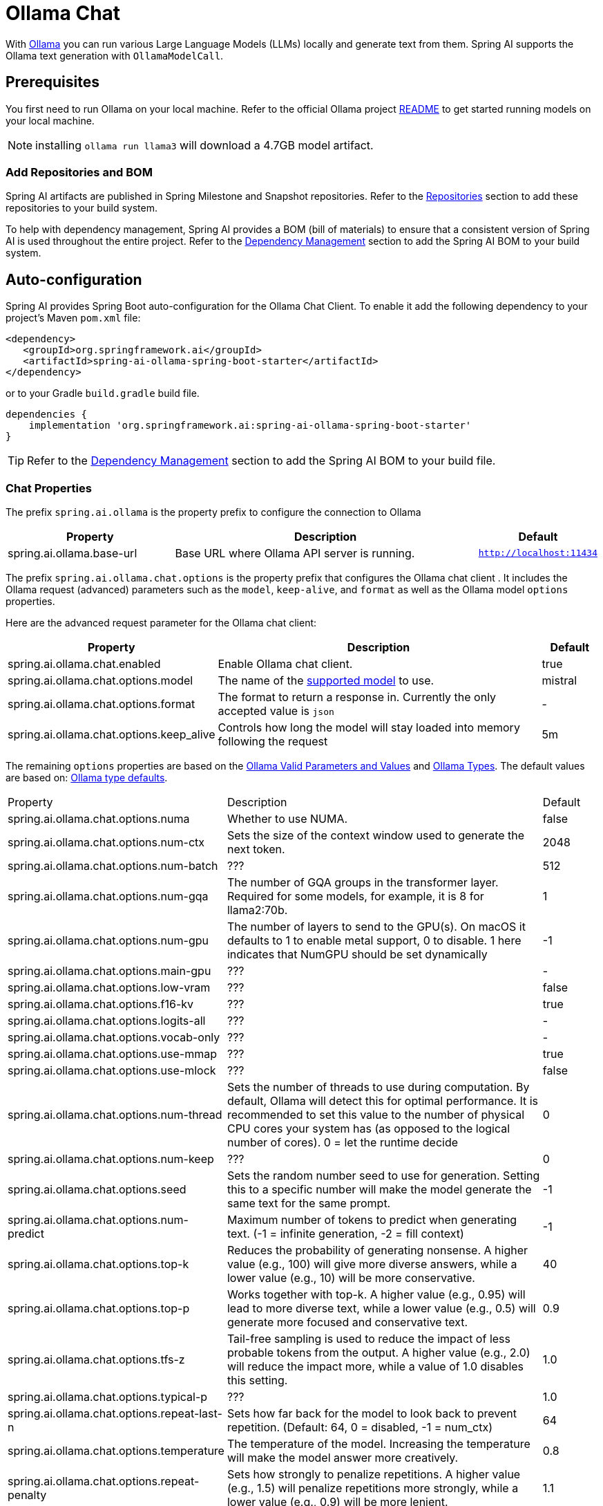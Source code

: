= Ollama Chat

With https://ollama.ai/[Ollama] you can run various Large Language Models (LLMs) locally and generate text from them.
Spring AI supports the Ollama text generation with `OllamaModelCall`.

== Prerequisites

You first need to run Ollama on your local machine.
Refer to the official Ollama project link:https://github.com/ollama/ollama[README] to get started running models on your local machine.

NOTE: installing `ollama run llama3` will download a 4.7GB model artifact.

=== Add Repositories and BOM

Spring AI artifacts are published in Spring Milestone and Snapshot repositories.   Refer to the xref:getting-started.adoc#repositories[Repositories] section to add these repositories to your build system.

To help with dependency management, Spring AI provides a BOM (bill of materials) to ensure that a consistent version of Spring AI is used throughout the entire project. Refer to the xref:getting-started.adoc#dependency-management[Dependency Management] section to add the Spring AI BOM to your build system.


== Auto-configuration

Spring AI provides Spring Boot auto-configuration for the Ollama Chat Client.
To enable it add the following dependency to your project's Maven `pom.xml` file:

[source,xml]
----
<dependency>
   <groupId>org.springframework.ai</groupId>
   <artifactId>spring-ai-ollama-spring-boot-starter</artifactId>
</dependency>
----

or to your Gradle `build.gradle` build file.

[source,groovy]
----
dependencies {
    implementation 'org.springframework.ai:spring-ai-ollama-spring-boot-starter'
}
----

TIP: Refer to the xref:getting-started.adoc#dependency-management[Dependency Management] section to add the Spring AI BOM to your build file.

=== Chat Properties

The prefix `spring.ai.ollama` is the property prefix to configure the connection to Ollama

[cols="3,6,1"]
|====
| Property | Description | Default

| spring.ai.ollama.base-url | Base URL where Ollama API server is running. | `http://localhost:11434`
|====

The prefix `spring.ai.ollama.chat.options` is the property prefix that configures the Ollama chat client .
It includes the Ollama request (advanced) parameters such as the `model`, `keep-alive`, and `format` as well as the Ollama model `options` properties.

Here are the advanced request parameter for the Ollama chat client:

[cols="3,6,1"]
|====
| Property | Description | Default

| spring.ai.ollama.chat.enabled      | Enable Ollama chat client. | true
| spring.ai.ollama.chat.options.model  | The name of the https://github.com/ollama/ollama?tab=readme-ov-file#model-library[supported model] to use. | mistral
| spring.ai.ollama.chat.options.format  | The format to return a response in. Currently the only accepted value is `json` | -
| spring.ai.ollama.chat.options.keep_alive  | Controls how long the model will stay loaded into memory following the request | 5m
|====

The remaining `options` properties are based on the link:https://github.com/ollama/ollama/blob/main/docs/modelfile.md#valid-parameters-and-values[Ollama Valid Parameters and Values] and link:https://github.com/ollama/ollama/blob/main/api/types.go[Ollama Types]. The default values are based on: link:https://github.com/ollama/ollama/blob/b538dc3858014f94b099730a592751a5454cab0a/api/types.go#L364[Ollama type defaults].

[cols="3,6,1"]
|====
| Property | Description | Default
| spring.ai.ollama.chat.options.numa              | Whether to use NUMA.                                           | false
| spring.ai.ollama.chat.options.num-ctx           | Sets the size of the context window used to generate the next token. | 2048
| spring.ai.ollama.chat.options.num-batch         | ???                                                             | 512
| spring.ai.ollama.chat.options.num-gqa           | The number of GQA groups in the transformer layer. Required for some models, for example, it is 8 for llama2:70b. | 1
| spring.ai.ollama.chat.options.num-gpu           | The number of layers to send to the GPU(s). On macOS it defaults to 1 to enable metal support, 0 to disable. 1 here indicates that NumGPU should be set dynamically | -1
| spring.ai.ollama.chat.options.main-gpu          | ???                                                             | -
| spring.ai.ollama.chat.options.low-vram          | ???                                                             | false
| spring.ai.ollama.chat.options.f16-kv            | ???                                                             | true
| spring.ai.ollama.chat.options.logits-all        | ???                                                             | -
| spring.ai.ollama.chat.options.vocab-only        | ???                                                             | -
| spring.ai.ollama.chat.options.use-mmap          | ???                                                             | true
| spring.ai.ollama.chat.options.use-mlock         | ???                                                             | false
| spring.ai.ollama.chat.options.num-thread        | Sets the number of threads to use during computation. By default, Ollama will detect this for optimal performance. It is recommended to set this value to the number of physical CPU cores your system has (as opposed to the logical number of cores). 0 = let the runtime decide | 0
| spring.ai.ollama.chat.options.num-keep          | ???                                                             | 0
| spring.ai.ollama.chat.options.seed              | Sets the random number seed to use for generation. Setting this to a specific number will make the model generate the same text for the same prompt.  | -1
| spring.ai.ollama.chat.options.num-predict       | Maximum number of tokens to predict when generating text. (-1 = infinite generation, -2 = fill context) | -1
| spring.ai.ollama.chat.options.top-k             | Reduces the probability of generating nonsense. A higher value (e.g., 100) will give more diverse answers, while a lower value (e.g., 10) will be more conservative.  | 40
| spring.ai.ollama.chat.options.top-p             | Works together with top-k. A higher value (e.g., 0.95) will lead to more diverse text, while a lower value (e.g., 0.5) will generate more focused and conservative text.  | 0.9
| spring.ai.ollama.chat.options.tfs-z             | Tail-free sampling is used to reduce the impact of less probable tokens from the output. A higher value (e.g., 2.0) will reduce the impact more, while a value of 1.0 disables this setting. | 1.0
| spring.ai.ollama.chat.options.typical-p         | ???                                                             | 1.0
| spring.ai.ollama.chat.options.repeat-last-n      | Sets how far back for the model to look back to prevent repetition. (Default: 64, 0 = disabled, -1 = num_ctx) | 64
| spring.ai.ollama.chat.options.temperature       | The temperature of the model. Increasing the temperature will make the model answer more creatively. | 0.8
| spring.ai.ollama.chat.options.repeat-penalty    | Sets how strongly to penalize repetitions. A higher value (e.g., 1.5) will penalize repetitions more strongly, while a lower value (e.g., 0.9) will be more lenient. | 1.1
| spring.ai.ollama.chat.options.presence-penalty  | ???                                                             | 0.0
| spring.ai.ollama.chat.options.frequency-penalty | ???                                                             | 0.0
| spring.ai.ollama.chat.options.mirostat          | Enable Mirostat sampling for controlling perplexity. (default: 0, 0 = disabled, 1 = Mirostat, 2 = Mirostat 2.0) | 0
| spring.ai.ollama.chat.options.mirostat-tau      | Controls the balance between coherence and diversity of the output. A lower value will result in more focused and coherent text. | 5.0
| spring.ai.ollama.chat.options.mirostat-eta      | Influences how quickly the algorithm responds to feedback from the generated text. A lower learning rate will result in slower adjustments, while a higher learning rate will make the algorithm more responsive. | 0.1
| spring.ai.ollama.chat.options.penalize-newline  | ???                                                             | true
| spring.ai.ollama.chat.options.stop              | Sets the stop sequences to use. When this pattern is encountered the LLM will stop generating text and return. Multiple stop patterns may be set by specifying multiple separate stop parameters in a modelfile. | -
|====

TIP: All properties prefixed with `spring.ai.ollama.chat.options` can be overridden at runtime by adding a request specific <<chat-options>> to the `Prompt` call.

== Runtime Options [[chat-options]]

The https://github.com/spring-projects/spring-ai/blob/main/models/spring-ai-ollama/src/main/java/org/springframework/ai/ollama/api/OllamaOptions.java[OllamaOptions.java] provides model configurations, such as the model to use, the temperature,  etc.

On start-up, the default options can be configured with the `OllamaChatClient(api, options)` constructor or the `spring.ai.ollama.chat.options.*` properties.

At run-time you can override the default options by adding new, request specific, options to the `Prompt` call.
For example to override the default model and temperature for a specific request:

[source,java]
----
ChatResponse response = chatClient.call(
    new Prompt(
        "Generate the names of 5 famous pirates.",
        OllamaOptions.create()
            .withModel("llama2")
            .withTemperature(0.4)
    ));
----

TIP: In addition to the model specific link:https://github.com/spring-projects/spring-ai/blob/main/models/spring-ai-ollama/src/main/java/org/springframework/ai/ollama/api/OllamaOptions.java[OllamaOptions] you can use a portable https://github.com/spring-projects/spring-ai/blob/main/spring-ai-core/src/main/java/org/springframework/ai/chat/prompt/ChatOptions.java[ChatOptions] instance, created with the https://github.com/spring-projects/spring-ai/blob/main/spring-ai-core/src/main/java/org/springframework/ai/chat/prompt/ChatOptionsBuilder.java[ChatOptionsBuilder#builder()].


== Multimodal

Multimodality refers to a model's ability to simultaneously understand and process information from various sources, including text, images, audio, and other data formats.

Presently, the https://ollama.com/library/llava[LLaVa] and https://ollama.com/library/bakllava[bakllava] Ollama models offer multimodal support.
For further details, refer to the link:https://llava-vl.github.io/[LLaVA: Large Language and Vision Assistant].

The Ollama link:https://github.com/ollama/ollama/blob/main/docs/api.md#parameters-1[Message API] provides an "images" parameter to incorporate a list of base64-encoded images with the message.

Spring AI’s link:https://github.com/spring-projects/spring-ai/blob/main/spring-ai-core/src/main/java/org/springframework/ai/chat/messages/Message.java[Message] interface facilitates multimodal AI models by introducing the link:https://github.com/spring-projects/spring-ai/blob/main/spring-ai-core/src/main/java/org/springframework/ai/chat/messages/Media.java[Media] type.
This type encompasses data and details regarding media attachments in messages, utilizing Spring’s `org.springframework.util.MimeType` and a `java.lang.Object` for the raw media data.

Below is a straightforward code example excerpted from link:https://github.com/spring-projects/spring-ai/blob/main/models/spring-ai-ollama/src/test/java/org/springframework/ai/ollama/OllamaChatClientMultimodalIT.java[OllamaChatClientMultimodalIT.java], illustrating the fusion of user text with an image.

[source,java]
----
byte[] imageData = new ClassPathResource("/multimodal.test.png").getContentAsByteArray();

var userMessage = new UserMessage("Explain what do you see on this picture?",
        List.of(new Media(MimeTypeUtils.IMAGE_PNG, imageData)));

ChatResponse response = chatClient.call(
    new Prompt(List.of(userMessage), OllamaOptions.create().withModel("llava")));

logger.info(response.getResult().getOutput().getContent());
----

It takes as an input the `multimodal.test.png` image:

image::multimodal.test.png[Multimodal Test Image, 200, 200, align="left"]

along with the text message "Explain what do you see on this picture?", and generates a response like this:

----
The image shows a small metal basket filled with ripe bananas and red apples. The basket is placed on a surface,
which appears to be a table or countertop, as there's a hint of what seems like a kitchen cabinet or drawer in
the background. There's also a gold-colored ring visible behind the basket, which could indicate that this
photo was taken in an area with metallic decorations or fixtures. The overall setting suggests a home environment
where fruits are being displayed, possibly for convenience or aesthetic purposes.
----

== Sample Controller

https://start.spring.io/[Create] a new Spring Boot project and add the `spring-ai-ollama-spring-boot-starter` to your pom (or gradle) dependencies.

Add a `application.properties` file, under the `src/main/resources` directory, to enable and configure the Ollama Chat client:

[source,application.properties]
----
spring.ai.ollama.base-url=http://localhost:11434
spring.ai.ollama.chat.options.model=mistral
spring.ai.ollama.chat.options.temperature=0.7
----

TIP: replace the `base-url` with your Ollama server URL.

This will create a `OllamaModelCall` implementation that you can inject into your class.
Here is an example of a simple `@Controller` class that uses the chat client for text generations.

[source,java]
----
@RestController
public class ChatController {

    private final OllamaChatClient chatClient;

    @Autowired
    public ChatController(OllamaChatClient chatClient) {
        this.chatClient = chatClient;
    }

    @GetMapping("/ai/generate")
    public Map generate(@RequestParam(value = "message", defaultValue = "Tell me a joke") String message) {
        return Map.of("generation", chatClient.call(message));
    }

    @GetMapping("/ai/generateStream")
	public Flux<ChatResponse> generateStream(@RequestParam(value = "message", defaultValue = "Tell me a joke") String message) {
        Prompt prompt = new Prompt(new UserMessage(message));
        return chatClient.stream(prompt);
    }

}
----

== Manual Configuration

If you don't want to use the Spring Boot auto-configuration, you can manually configure the `OllamaModelCall` in your application.
The https://github.com/spring-projects/spring-ai/blob/main/models/spring-ai-ollama/src/main/java/org/springframework/ai/ollama/OllamaChatClient.java[OllamaChatClient] implements the `ModelCall` and `StreamingChatClient` and uses the <<low-level-api>> to connect to the Ollama service.

To use it add the `spring-ai-ollama` dependency to your project's Maven `pom.xml` file:

[source,xml]
----
<dependency>
    <groupId>org.springframework.ai</groupId>
    <artifactId>spring-ai-ollama</artifactId>
</dependency>
----

or to your Gradle `build.gradle` build file.

[source,groovy]
----
dependencies {
    implementation 'org.springframework.ai:spring-ai-ollama'
}
----

TIP: Refer to the xref:getting-started.adoc#dependency-management[Dependency Management] section to add the Spring AI BOM to your build file.

TIP: The `spring-ai-ollama` dependency provides access also to the `OllamaEmbeddingClient`.
For more information about the `OllamaEmbeddingClient` refer to the link:../embeddings/ollama-embeddings.html[Ollama Embedding Client] section.

Next, create an `OllamaModelCall` instance and use it to text generations requests:

[source,java]
----
var ollamaApi = new OllamaApi();

var chatClient = new OllamaChatClient(ollamaApi,
            OllamaOptions.create()
                .withModel(OllamaOptions.DEFAULT_MODEL)
                .withTemperature(0.9f));

ChatResponse response = chatClient.call(
    new Prompt("Generate the names of 5 famous pirates."));

// Or with streaming responses
Flux<ChatResponse> response = chatClient.stream(
    new Prompt("Generate the names of 5 famous pirates."));
----

The `OllamaOptions` provides the configuration information for all chat requests.

== Low-level OllamaApi Client [[low-level-api]]

The link:https://github.com/spring-projects/spring-ai/blob/main/models/spring-ai-ollama/src/main/java/org/springframework/ai/ollama/api/OllamaApi.java[OllamaApi] provides a lightweight Java client for the Ollama Chat Completion API link:https://github.com/ollama/ollama/blob/main/docs/api.md#generate-a-chat-completion[Ollama Chat Completion API].

The following class diagram illustrates the `OllamaApi` chat interfaces and building blocks:

image::ollama-chat-completion-api.jpg[OllamaApi Chat Completion API Diagram, 800, 600]

Here is a simple snippet showing how to use the API programmatically:

NOTE: The `OllamaApi` is low level api and is not recommended for direct use. Use the `OllamaModelCall` instead.

[source,java]
----
OllamaApi ollamaApi =
    new OllamaApi("YOUR_HOST:YOUR_PORT");

// Sync request
var request = ChatRequest.builder("orca-mini")
    .withStream(false) // not streaming
    .withMessages(List.of(
            Message.builder(Role.SYSTEM)
                .withContent("You are a geography teacher. You are talking to a student.")
                .build(),
            Message.builder(Role.USER)
                .withContent("What is the capital of Bulgaria and what is the size? "
                        + "What is the national anthem?")
                .build()))
    .withOptions(OllamaOptions.create().withTemperature(0.9f))
    .build();

ChatResponse response = ollamaApi.chat(request);

// Streaming request
var request2 = ChatRequest.builder("orca-mini")
    .withStream(true) // streaming
    .withMessages(List.of(Message.builder(Role.USER)
        .withContent("What is the capital of Bulgaria and what is the size? " + "What is the national anthem?")
        .build()))
    .withOptions(OllamaOptions.create().withTemperature(0.9f).toMap())
    .build();

Flux<ChatResponse> streamingResponse = ollamaApi.streamingChat(request2);
----
